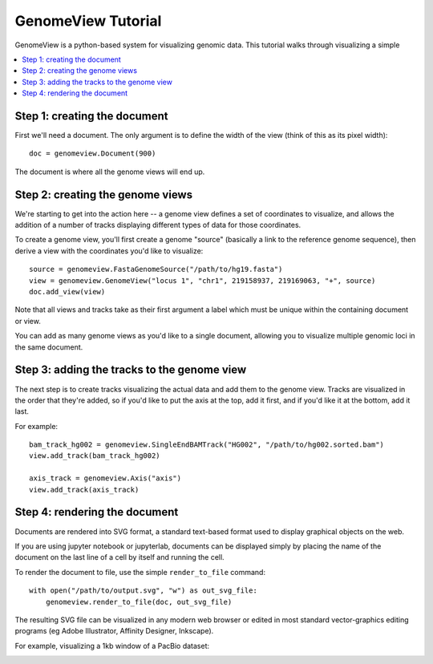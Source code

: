 GenomeView Tutorial
===================

GenomeView is a python-based system for visualizing genomic data. This tutorial walks through visualizing a simple 

.. contents:: :local:


Step 1: creating the document
-----------------------------

First we'll need a document. The only argument is to define the width of the view (think of this as its pixel width)::
    
    doc = genomeview.Document(900)

The document is where all the genome views will end up.


Step 2: creating the genome views
---------------------------------

We're starting to get into the action here -- a genome view defines a set of coordinates to visualize, and allows the addition of a number of tracks displaying different types of data for those coordinates.

To create a genome view, you'll first create a genome "source" (basically a link to the reference genome sequence), then derive a view with the coordinates you'd like to visualize::
    
    source = genomeview.FastaGenomeSource("/path/to/hg19.fasta")
    view = genomeview.GenomeView("locus 1", "chr1", 219158937, 219169063, "+", source)
    doc.add_view(view)

Note that all views and tracks take as their first argument a label which must be unique within the containing document or view.

You can add as many genome views as you'd like to a single document, allowing you to visualize multiple genomic loci in the same document.


Step 3: adding the tracks to the genome view
--------------------------------------------

The next step is to create tracks visualizing the actual data and add them to the genome view. Tracks are visualized in the order that they're added, so if you'd like to put the axis at the top, add it first, and if you'd like it at the bottom, add it last.

For example::

    bam_track_hg002 = genomeview.SingleEndBAMTrack("HG002", "/path/to/hg002.sorted.bam")
    view.add_track(bam_track_hg002)

    axis_track = genomeview.Axis("axis")
    view.add_track(axis_track)


Step 4: rendering the document
------------------------------

Documents are rendered into SVG format, a standard text-based format used to display graphical objects on the web.

If you are using jupyter notebook or jupyterlab, documents can be displayed simply by placing the name of the document on the last line of a cell by itself and running the cell.

To render the document to file, use the simple ``render_to_file`` command::

    with open("/path/to/output.svg", "w") as out_svg_file:
        genomeview.render_to_file(doc, out_svg_file)

The resulting SVG file can be visualized in any modern web browser or edited in most standard vector-graphics editing programs (eg Adobe Illustrator, Affinity Designer, Inkscape).

For example, visualizing a 1kb window of a PacBio dataset:

.. image:: images/output.svg